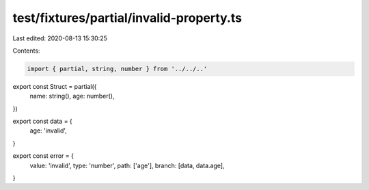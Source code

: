 test/fixtures/partial/invalid-property.ts
=========================================

Last edited: 2020-08-13 15:30:25

Contents:

.. code-block:: ts

    import { partial, string, number } from '../../..'

export const Struct = partial({
  name: string(),
  age: number(),
})

export const data = {
  age: 'invalid',
}

export const error = {
  value: 'invalid',
  type: 'number',
  path: ['age'],
  branch: [data, data.age],
}


